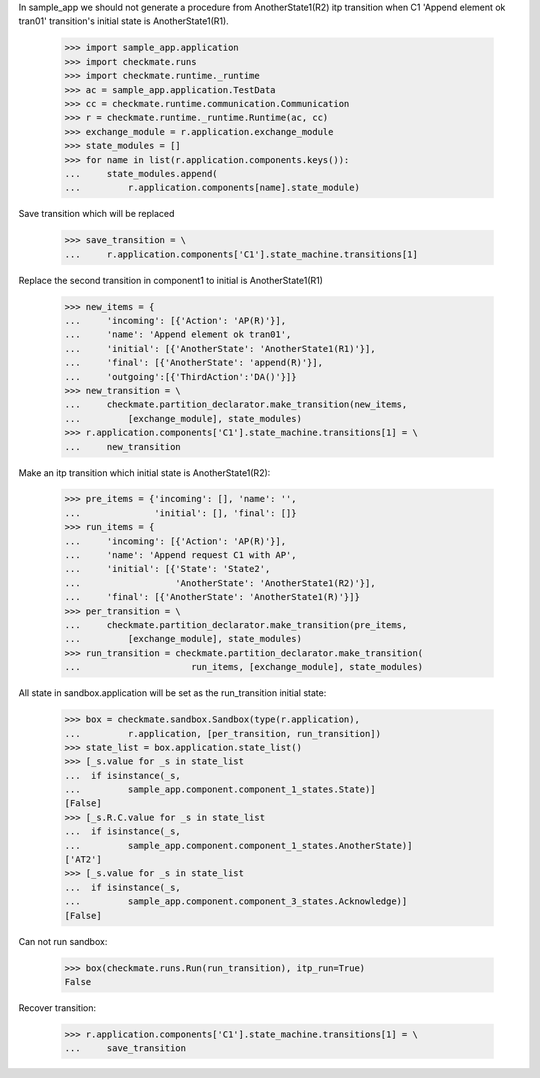 In sample_app we should not generate a procedure from AnotherState1(R2)
itp transition when C1 'Append element ok tran01' transition's initial
state is AnotherState1(R1).

    >>> import sample_app.application
    >>> import checkmate.runs
    >>> import checkmate.runtime._runtime
    >>> ac = sample_app.application.TestData
    >>> cc = checkmate.runtime.communication.Communication
    >>> r = checkmate.runtime._runtime.Runtime(ac, cc)
    >>> exchange_module = r.application.exchange_module
    >>> state_modules = []
    >>> for name in list(r.application.components.keys()):
    ...     state_modules.append(
    ...         r.application.components[name].state_module)

Save transition which will be replaced

    >>> save_transition = \
    ...     r.application.components['C1'].state_machine.transitions[1]

Replace the second transition in component1 to initial is
AnotherState1(R1) 

    >>> new_items = {
    ...     'incoming': [{'Action': 'AP(R)'}], 
    ...     'name': 'Append element ok tran01', 
    ...     'initial': [{'AnotherState': 'AnotherState1(R1)'}], 
    ...     'final': [{'AnotherState': 'append(R)'}], 
    ...     'outgoing':[{'ThirdAction':'DA()'}]}
    >>> new_transition = \
    ...     checkmate.partition_declarator.make_transition(new_items,
    ...         [exchange_module], state_modules)
    >>> r.application.components['C1'].state_machine.transitions[1] = \
    ...     new_transition

Make an itp transition which initial state is AnotherState1(R2):

    >>> pre_items = {'incoming': [], 'name': '',
    ...              'initial': [], 'final': []}
    >>> run_items = {
    ...     'incoming': [{'Action': 'AP(R)'}],
    ...     'name': 'Append request C1 with AP',
    ...     'initial': [{'State': 'State2',
    ...                  'AnotherState': 'AnotherState1(R2)'}],
    ...     'final': [{'AnotherState': 'AnotherState1(R)'}]}
    >>> per_transition = \
    ...     checkmate.partition_declarator.make_transition(pre_items,
    ...         [exchange_module], state_modules)
    >>> run_transition = checkmate.partition_declarator.make_transition(
    ...                     run_items, [exchange_module], state_modules)

All state in sandbox.application will be set as the run_transition
initial state:

    >>> box = checkmate.sandbox.Sandbox(type(r.application),
    ...         r.application, [per_transition, run_transition])
    >>> state_list = box.application.state_list()
    >>> [_s.value for _s in state_list
    ...  if isinstance(_s,
    ...         sample_app.component.component_1_states.State)]
    [False]
    >>> [_s.R.C.value for _s in state_list
    ...  if isinstance(_s,
    ...         sample_app.component.component_1_states.AnotherState)]
    ['AT2']
    >>> [_s.value for _s in state_list
    ...  if isinstance(_s,
    ...         sample_app.component.component_3_states.Acknowledge)]
    [False]

Can not run sandbox:

    >>> box(checkmate.runs.Run(run_transition), itp_run=True)
    False

Recover transition:

    >>> r.application.components['C1'].state_machine.transitions[1] = \
    ...     save_transition
